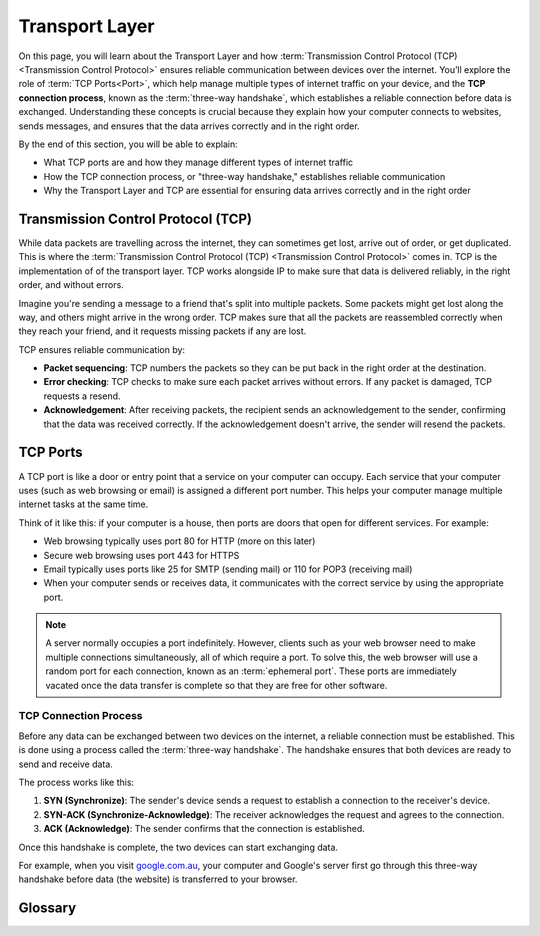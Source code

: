 Transport Layer
===============

On this page, you will learn about the Transport Layer and how
:term:`Transmission Control Protocol (TCP) <Transmission Control Protocol>`
ensures reliable communication between devices over the internet. You’ll
explore the role of :term:`TCP Ports<Port>`, which help manage multiple types
of internet traffic on your device, and the **TCP connection process**, known
as the :term:`three-way handshake`, which establishes a reliable connection
before data is exchanged. Understanding these concepts is crucial because they
explain how your computer connects to websites, sends messages, and ensures
that the data arrives correctly and in the right order.

By the end of this section, you will be able to explain:

- What TCP ports are and how they manage different types of internet traffic
- How the TCP connection process, or "three-way handshake," establishes
  reliable communication
- Why the Transport Layer and TCP are essential for ensuring data arrives
  correctly and in the right order

Transmission Control Protocol (TCP)
-----------------------------------

While data packets are travelling across the internet, they can sometimes get
lost, arrive out of order, or get duplicated. This is where the
:term:`Transmission Control Protocol (TCP) <Transmission Control Protocol>`
comes in. TCP is the implementation of of the transport layer. TCP works
alongside IP to make sure that data is delivered reliably, in the right order,
and without errors.

Imagine you're sending a message to a friend that's split into multiple
packets. Some packets might get lost along the way, and others might arrive in
the wrong order. TCP makes sure that all the packets are reassembled correctly
when they reach your friend, and it requests missing packets if any are lost.

TCP ensures reliable communication by:

- **Packet sequencing**: TCP numbers the packets so they can be put back in the
  right order at the destination.
- **Error checking**: TCP checks to make sure each packet arrives without
  errors. If any packet is damaged, TCP requests a resend.
- **Acknowledgement**: After receiving packets, the recipient sends an
  acknowledgement to the sender, confirming that the data was received
  correctly. If the acknowledgement doesn't arrive, the sender will resend the
  packets.

TCP Ports
---------

A TCP port is like a door or entry point that a service on your computer can
occupy. Each service that your computer uses (such as web browsing or email) is
assigned a different port number. This helps your computer manage multiple
internet tasks at the same time.

Think of it like this: if your computer is a house, then ports are doors that
open for different services. For example:

- Web browsing typically uses port 80 for HTTP (more on this later)
- Secure web browsing uses port 443 for HTTPS
- Email typically uses ports like 25 for SMTP (sending mail) or 110 for POP3
  (receiving mail)
- When your computer sends or receives data, it communicates with the correct
  service by using the appropriate port.

.. note::

    A server normally occupies a port indefinitely. However, clients such as
    your web browser need to make multiple connections simultaneously, all of
    which require a port. To solve this, the web browser will use a random port
    for each connection, known as an :term:`ephemeral port`. These ports are
    immediately vacated once the data transfer is complete so that they are
    free for other software.

TCP Connection Process
~~~~~~~~~~~~~~~~~~~~~~

Before any data can be exchanged between two devices on the internet, a
reliable connection must be established. This is done using a process called
the :term:`three-way handshake`. The handshake ensures that both devices are
ready to send and receive data.

The process works like this:

1. **SYN (Synchronize)**: The sender's device sends a request to establish a
   connection to the receiver's device.
2. **SYN-ACK (Synchronize-Acknowledge)**: The receiver acknowledges the request
   and agrees to the connection.
3. **ACK (Acknowledge)**: The sender confirms that the connection is
   established.

Once this handshake is complete, the two devices can start exchanging data.

For example, when you visit `google.com.au <https://google.com.au>`_, your
computer and Google's server first go through this three-way handshake before
data (the website) is transferred to your browser.

Glossary
--------

.. glossary::

    Ephemeral port
        An ephemeral port is a temporary port used by a computer to establish a connection with a server, typically for
        short-lived communication like web browsing.

    TCP
        See :term:`Transmission Control Protocol`

    Transmission Control Protocol
        Transmission Control Protocol (TCP) is a set of rules that makes sure data sent
        over the internet arrives correctly and in the right order.

    Three-way handshake
        The three-way handshake is the process TCP uses to establish a connection
        between two devices, involving three steps: SYN, SYN-ACK, and ACK to ensure
        both sides are ready to communicate.

    Port
        A port is a virtual entry point on a computer that allows different services
        (like web browsing or email) to communicate over the internet.
